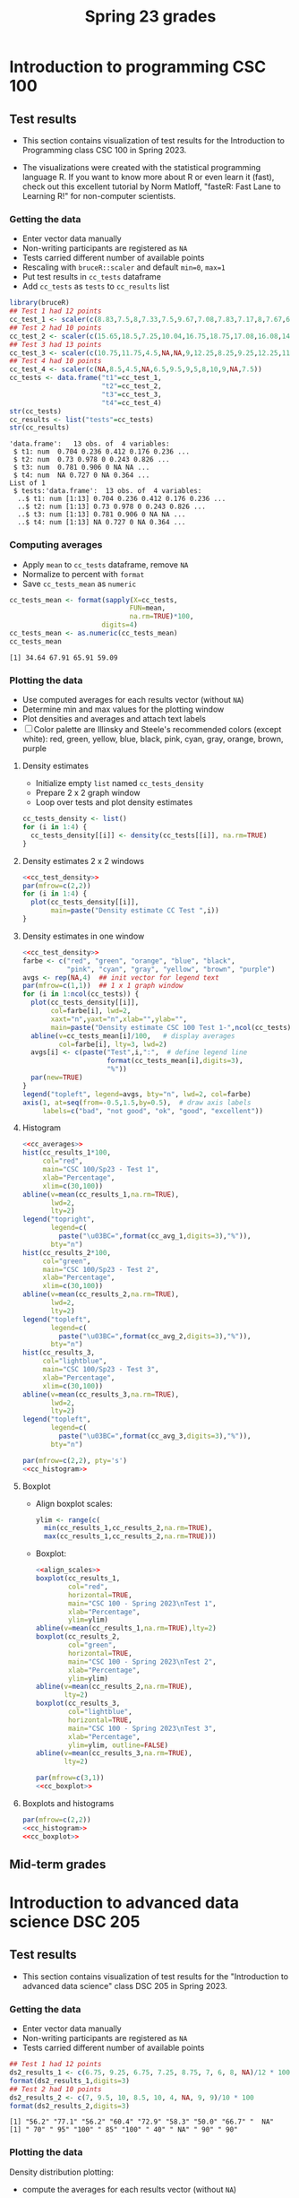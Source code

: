 #+title: Spring 23 grades
#+property: header-args:R :session *R Grades* :results output :exports both :noweb yes
#+startup: overview hideblocks indent inlineimages
#+options: toc:1 num:1 ^:nil
* Introduction to programming CSC 100
** Test results

- This section contains visualization of test results for the
  Introduction to Programming class CSC 100 in Spring 2023.

- The visualizations were created with the statistical programming
  language R. If you want to know more about R or even learn it
  (fast), check out this excellent tutorial by Norm Matloff, "fasteR:
  Fast Lane to Learning R!" for non-computer scientists.

*** Getting the data
- Enter vector data manually
- Non-writing participants are registered as ~NA~
- Tests carried different number of available points
- Rescaling with ~bruceR::scaler~ and default ~min=0~, ~max=1~
- Put test results in ~cc_tests~ dataframe
- Add ~cc_tests~ as ~tests~ to ~cc_results~ list
#+name: cc_data
#+begin_src R :exports both
  library(bruceR)
  ## Test 1 had 12 points
  cc_test_1 <- scaler(c(8.83,7.5,8,7.33,7.5,9.67,7.08,7.83,7.17,8,7.67,6.83,8.17))
  ## Test 2 had 10 points
  cc_test_2 <- scaler(c(15.65,18.5,7.25,10.04,16.75,18.75,17.08,16.08,14.48,17,14.48,13.36,16.35))
  ## Test 3 had 13 points
  cc_test_3 <- scaler(c(10.75,11.75,4.5,NA,NA,9,12.25,8.25,9.25,12.25,11.25,5.75,12.5))
  ## Test 4 had 10 points
  cc_test_4 <- scaler(c(NA,8.5,4.5,NA,6.5,9.5,9,5,8,10,9,NA,7.5))
  cc_tests <- data.frame("t1"=cc_test_1,
                         "t2"=cc_test_2,
                         "t3"=cc_test_3,
                         "t4"=cc_test_4)
  str(cc_tests)
  cc_results <- list("tests"=cc_tests)
  str(cc_results)
  #+end_src

#+RESULTS: cc_data
#+begin_example
'data.frame':	13 obs. of  4 variables:
 $ t1: num  0.704 0.236 0.412 0.176 0.236 ...
 $ t2: num  0.73 0.978 0 0.243 0.826 ...
 $ t3: num  0.781 0.906 0 NA NA ...
 $ t4: num  NA 0.727 0 NA 0.364 ...
List of 1
 $ tests:'data.frame':	13 obs. of  4 variables:
  ..$ t1: num [1:13] 0.704 0.236 0.412 0.176 0.236 ...
  ..$ t2: num [1:13] 0.73 0.978 0 0.243 0.826 ...
  ..$ t3: num [1:13] 0.781 0.906 0 NA NA ...
  ..$ t4: num [1:13] NA 0.727 0 NA 0.364 ...
#+end_example

*** Computing averages
- Apply ~mean~ to ~cc_tests~ dataframe, remove ~NA~
- Normalize to percent with ~format~
- Save ~cc_tests_mean~ as ~numeric~
#+name: cc_averages
#+begin_src R :exports both
  cc_tests_mean <- format(sapply(X=cc_tests,
                                FUN=mean,
                                na.rm=TRUE)*100,
                         digits=4)
  cc_tests_mean <- as.numeric(cc_tests_mean)
  cc_tests_mean
#+end_src

#+RESULTS: cc_averages
: [1] 34.64 67.91 65.91 59.09

*** Plotting the data

- Use computed averages for each results vector (without ~NA~)
- Determine min and max values for the plotting window
- Plot densities and averages and attach text labels
- [ ] Color palette are Illinsky and Steele's recommended colors (except
  white): red, green, yellow, blue, black, pink, cyan, gray, orange,
  brown, purple

**** Density estimates
- Initialize empty ~list~ named ~cc_tests_density~
- Prepare 2 x 2 graph window
- Loop over tests and plot density estimates
#+name: cc_tests_density
#+begin_src R :results silent
  cc_tests_density <- list()
  for (i in 1:4) {
    cc_tests_density[[i]] <- density(cc_tests[[i]], na.rm=TRUE)
  }
#+end_src
**** Density estimates 2 x 2 windows
#+name: cc_test_density_plot_2x2
#+begin_src R :results graphics file :file ./img/ccTestsDensity2x2.png :exports both
  <<cc_test_density>>
  par(mfrow=c(2,2))
  for (i in 1:4) {
    plot(cc_tests_density[[i]],
         main=paste("Density estimate CC Test ",i))
  }
#+end_src

#+RESULTS: cc_test_density_plot_2x2
[[file:./img/ccTestsDensity2x2.png]]

**** Density estimates in one window
#+name: cc_density_plot
#+begin_src R :results graphics file :file ./img/ccTestDensity.png :exports both
    <<cc_test_density>>
    farbe <- c("red", "green", "orange", "blue", "black",
               "pink", "cyan", "gray", "yellow", "brown", "purple")
    avgs <- rep(NA,4)  ## init vector for legend text
    par(mfrow=c(1,1))  ## 1 x 1 graph window
    for (i in 1:ncol(cc_tests)) {
      plot(cc_tests_density[[i]],  
           col=farbe[i], lwd=2,
           xaxt="n",yaxt="n",xlab="",ylab="",
           main=paste("Density estimate CSC 100 Test 1-",ncol(cc_tests)))
      abline(v=cc_tests_mean[i]/100,   # display averages
             col=farbe[i], lty=3, lwd=2)
      avgs[i] <- c(paste("Test",i,":",  # define legend line
                         format(cc_tests_mean[i],digits=3),
                         "%"))
      par(new=TRUE)
    }
    legend("topleft", legend=avgs, bty="n", lwd=2, col=farbe)
    axis(1, at=seq(from=-0.5,1.5,by=0.5),  # draw axis labels 
         labels=c("bad", "not good", "ok", "good", "excellent")) 
#+end_src

#+RESULTS: cc_density_plot
[[file:./img/ccTestDensity.png]]

**** Histogram
#+name: cc_histogram
#+begin_src R :results silent
  <<cc_averages>>
  hist(cc_results_1*100,
       col="red",
       main="CSC 100/Sp23 - Test 1",
       xlab="Percentage",
       xlim=c(30,100))
  abline(v=mean(cc_results_1,na.rm=TRUE),
         lwd=2,
         lty=2)
  legend("topright",
         legend=c(
           paste("\u03BC=",format(cc_avg_1,digits=3),"%")),
         bty="n")
  hist(cc_results_2*100,
       col="green",
       main="CSC 100/Sp23 - Test 2",
       xlab="Percentage",
       xlim=c(30,100))
  abline(v=mean(cc_results_2,na.rm=TRUE),
         lwd=2,
         lty=2)
  legend("topleft",
         legend=c(
           paste("\u03BC=",format(cc_avg_2,digits=3),"%")),
         bty="n")
  hist(cc_results_3,
       col="lightblue",
       main="CSC 100/Sp23 - Test 3",
       xlab="Percentage",
       xlim=c(30,100))
  abline(v=mean(cc_results_3,na.rm=TRUE),
         lwd=2,
         lty=2)
  legend("topleft",
         legend=c(
           paste("\u03BC=",format(cc_avg_3,digits=3),"%")),
         bty="n")
#+end_src

#+begin_src R :file ./img/ccTestSP23hist.png :results output graphics file :exports both :noweb yes
  par(mfrow=c(2,2), pty='s')
  <<cc_histogram>>
#+end_src

#+RESULTS:
[[file:./img/ccTestSP23hist.png]]

**** Boxplot
- Align boxplot scales:
  #+name: align_scales
  #+begin_src R :results silent
    ylim <- range(c(
      min(cc_results_1,cc_results_2,na.rm=TRUE),
      max(cc_results_1,cc_results_2,na.rm=TRUE)))
  #+end_src
- Boxplot:
  #+name: cc_boxplot
  #+begin_src R :noweb yes :results silent
    <<align_scales>>
    boxplot(cc_results_1,
            col="red",
            horizontal=TRUE,
            main="CSC 100 - Spring 2023\nTest 1",
            xlab="Percentage",
            ylim=ylim)
    abline(v=mean(cc_results_1,na.rm=TRUE),lty=2)
    boxplot(cc_results_2,
            col="green",
            horizontal=TRUE,
            main="CSC 100 - Spring 2023\nTest 2",
            xlab="Percentage",
            ylim=ylim)
    abline(v=mean(cc_results_2,na.rm=TRUE),
           lty=2)
    boxplot(cc_results_3,
            col="lightblue",
            horizontal=TRUE,
            main="CSC 100 - Spring 2023\nTest 3",
            xlab="Percentage",
            ylim=ylim, outline=FALSE)
    abline(v=mean(cc_results_3,na.rm=TRUE),
           lty=2)
  #+end_src
  #+begin_src R :file ./img/ccTestSP23box.png :results output graphics file :exports both :noweb yes
    par(mfrow=c(3,1))
    <<cc_boxplot>>
  #+end_src

  #+RESULTS:
  [[file:./img/ccTestSP23box.png]]

**** Boxplots and histograms
#+begin_src R :results graphics file :file ./img/ccSP23test1_2.png :noweb yes :exports both
  par(mfrow=c(2,2))
  <<cc_histogram>>
  <<cc_boxplot>>
#+end_src

#+RESULTS:
[[file:./img/ccSP23test1_2.png]]

** Mid-term grades
#+attr_latex: :width 400px
[[./img/sp23_cc_midterm.png]]

* Introduction to advanced data science DSC 205
** Test results
- This section contains visualization of test results for the
  "Introduction to advanced data science" class DSC 205 in
  Spring 2023.

*** Getting the data

- Enter vector data manually
- Non-writing participants are registered as ~NA~
- Tests carried different number of available points
#+name: ds2_data
#+begin_src R
  ## Test 1 had 12 points
  ds2_results_1 <- c(6.75, 9.25, 6.75, 7.25, 8.75, 7, 6, 8, NA)/12 * 100
  format(ds2_results_1,digits=3)
  ## Test 2 had 10 points
  ds2_results_2 <- c(7, 9.5, 10, 8.5, 10, 4, NA, 9, 9)/10 * 100
  format(ds2_results_2,digits=3)
#+end_src

#+RESULTS: ds2_data
: [1] "56.2" "77.1" "56.2" "60.4" "72.9" "58.3" "50.0" "66.7" "  NA"
: [1] " 70" " 95" "100" " 85" "100" " 40" " NA" " 90" " 90"

*** Plotting the data

Density distribution plotting:
- compute the averages for each results vector (without ~NA~)
- determine min and max values for the plotting window
- plot densities and averages and attach text labels
- Color palette are Illinsky and Steele's recommended colors (except
  white): red, green, yellow, blue, black, pink, cyan, gray, orange,
  brown, purple

  #+name: ds2_density
  #+begin_src R :file ./img/ds2TestSP23.png :results output graphics file :exports both
    ds2_avg_1 <- mean(ds2_results_1, na.rm=TRUE);
    ds2_density_1 <- density(ds2_results_1, na.rm=TRUE)
    ds2_avg_2 <- mean(ds2_results_2, na.rm=TRUE);
    ds2_density_2 <- density(ds2_results_2, na.rm=TRUE)
    plot(x=ds2_density_1, col="red", lwd=2,
         main="Test results DSC 205 - Spring 2023",
         xlab="Percentage (%)",
         xaxt="n",yaxt="n",ylab="")
    par(new=TRUE)
    plot(x=ds2_density_2, col="green", lwd=2,
         main="", xlab="", yaxt="n", ylab="")
    abline(v=ds2_avg_1, col="red", lty=3, lwd=2)
    abline(v=ds2_avg_2, col="green", lty=3, lwd=2)
    legend("topleft",
           legend=c(
             paste("Test 1 (",format(ds2_avg_1,digits=3),"%)"),
             paste("Test 2 (",format(ds2_avg_2,digits=3),"%)")),
           lwd=2, col=c(test1="red",
                        test2="green"),
           bty="n")
  #+end_src

  #+RESULTS: ds2_density
  [[file:./img/ds2TestSP23.png]]

** Mid-term grades
#+attr_latex: :width 400px
[[./img/sp23_ds2_midterm.png]]
* Machine learning DSC 305
** Test results
- This section contains visualization of test results for the
  "Machine Learning" class DSC 305 in Spring 2023.
*** Getting the data

Save test results to data frames:
- Save directory and individual files
- ~paste~ and save as ~file~ string for ~read.csv~
- import with ~read.csv~, ~header=TRUE~ and ~stringsAsFactors=TRUE~.

  #+name: ml_data
  #+begin_src R :exports both  :results output
    ml_dir <- c("w:/My Drive/spring23/ml/grades/")

    ml_test_1="2023-01-26T0908_Grades-DSC_305.csv"

    file_1 <- paste(ml_dir,ml_test_1,sep="")

    ml_test_1 <- read.csv(file_1, header=TRUE, stringsAsFactors=TRUE)

    ml_results_1 <- na.omit(ml_test_1$"Test.1..6737."[2:23])
    ml_results_1
  #+end_src

  #+RESULTS: ml_data
  : Error in file(file, "rt") : cannot open the connection
  : In addition: Warning message:
  : In file(file, "rt") :
  :   cannot open file 'w:/My Drive/spring23/ml/grades/2023-01-26T0908_Grades-DSC_305.csv': No such file or directory
  : Error in ml_test_1$Test.1..6737. : 
  :   $ operator is invalid for atomic vectors
  : Error: object 'ml_results_1' not found

*** Plotting the data

Density distribution plotting:
- compute the averages for each results vector
- determine min and max values for the plotting window
- plot densities and averages and attach text labels
- in the text label, correct for participants who did not write the
  test

  #+name: ml_density
  #+begin_src R :file ./img/mlTest1SP23.png :results output graphics file :exports both
    ml_avg_1 <- mean(ml_results_1);
    ml_density_1 <- density(ml_results_1)

    par(mfrow=c(1,2),pty='s')
    hist(x=ml_results_1,
         main="Histogram",
         xlab="Points in [0,15]")

    plot(x=ml_density_1, col="black",
         main="Density estimate",
         xlab=paste("N=",length(ml_results_1),"participants"))
    abline(v=ml_avg_1, col="blue", lty=3)
    text(x=6, y=0.21, adj=0,
         col="blue",
         label=paste("mean:",
                     format(ml_avg_1,
                            digits=3)))
    ##           format(100*ml_avg_1/15,digits=3),
    ##           "%"));
  #+end_src

  #+RESULTS: ml_density
  [[file:./img/mlTest1SP23.png]]

** Mid-term grades
#+attr_latex: :width 400px
[[./img/sp23_ml_midterm.png]]

* Digital humanities CSC 105

- This section contains visualization of test results for the
  "Digital Humanities - Text mining" class CSC 105 in
  Spring 2023.

** Getting the data

- Enter vector data manually
- Non-writing participants are registered as ~NA~
- Tests carried different number of available points
#+name: tm_data
#+begin_src R
  ## Test 1 had 20 points
  tm_results_1 <- c(15.17,10.5,12,9.67,13.83)/20 * 100
  format(tm_results_1,digits=3)
#+end_src

#+RESULTS: tm_data
: [1] "75.8" "52.5" "60.0" "48.4" "69.2"

** Plotting the data

Density distribution plotting:
- compute the averages for each results vector (without ~NA~)
- determine min and max values for the plotting window
- plot densities and averages and attach text labels
- Color palette are Illinsky and Steele's recommended colors (except
  white): red, green, yellow, blue, black, pink, cyan, gray, orange,
  brown, purple

  #+name: tm_density
  #+begin_src R :file ./img/tmTestSP23.png :results output graphics file :exports both
    tm_avg_1 <- mean(tm_results_1, na.rm=TRUE);
    tm_density_1 <- density(tm_results_1, na.rm=TRUE)
    plot(x=tm_density_1, col="red", lwd=2,
         main="Test results CSC 105 - Spring 2023",
         xlab="Percentage (%)",
         ylab="",yaxt="n")
    abline(v=tm_avg_1, col="red", lty=3, lwd=2)
    legend("topleft",
           legend=c(
             paste("Test 1 (",format(tm_avg_1,digits=3),"%)")),
           lwd=2, col=c(test1="red"),
           bty="n")
  #+end_src

  #+RESULTS: tm_density
  [[file:./img/tmTestSP23.png]]
